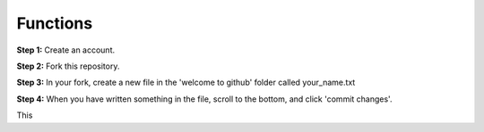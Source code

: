 Functions
-------------

**Step 1:** Create an account.

**Step 2:** Fork this repository.

.. image:: _fork.PNG

**Step 3:** In your fork, create a new file in the 'welcome to github' folder called your_name.txt

.. image:: _create_new_file.PNG

**Step 4:** When you have written something in the file, scroll to the bottom, and click 'commit changes'.

.. image:: _commit.PNG

This
